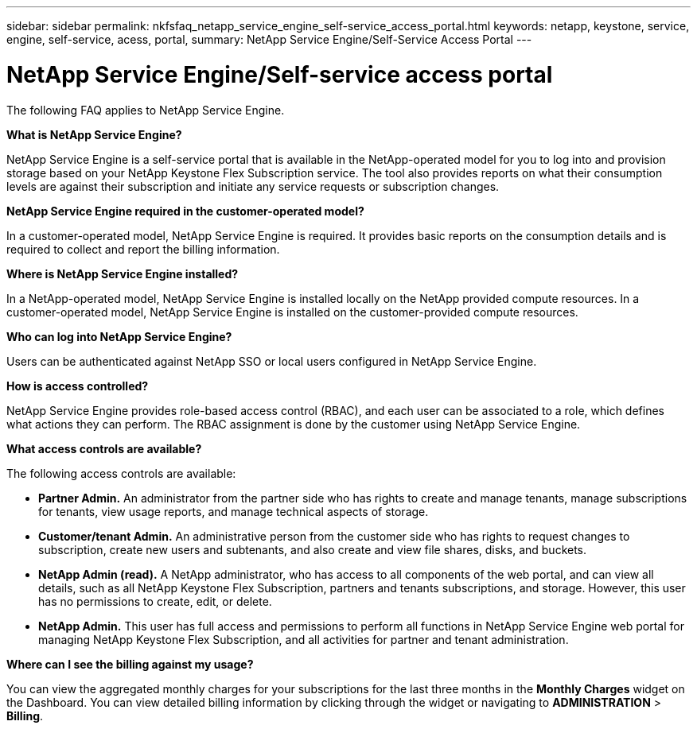---
sidebar: sidebar
permalink: nkfsfaq_netapp_service_engine_self-service_access_portal.html
keywords:  netapp, keystone, service, engine, self-service, acess, portal,
summary: NetApp Service Engine/Self-Service Access Portal
---

= NetApp Service Engine/Self-service access portal
:hardbreaks:
:nofooter:
:icons: font
:linkattrs:
:imagesdir: ./media/

[.lead]
The following FAQ applies to NetApp Service Engine.

*What is NetApp Service Engine?*

NetApp Service Engine is a self-service portal that is available in the NetApp-operated model for you to log into and provision storage based on your NetApp Keystone Flex Subscription service. The tool also provides reports on what their consumption levels are against their subscription and initiate any service requests or subscription changes.

*NetApp Service Engine required in the customer-operated model?*

In a customer-operated model, NetApp Service Engine is required. It provides basic reports on the consumption details and is required to collect and report the billing information.

*Where is NetApp Service Engine installed?*

In a NetApp-operated model, NetApp Service Engine is installed locally on the NetApp provided compute resources. In a customer-operated model, NetApp Service Engine is installed on the customer-provided compute resources.

*Who can log into NetApp Service Engine?*

Users can be authenticated against NetApp SSO or local users configured in NetApp Service Engine.

*How is access controlled?*

NetApp Service Engine provides role-based access control (RBAC), and each user can be associated to a role, which defines what actions they can perform. The RBAC assignment is done by the customer using NetApp Service Engine.

*What access controls are available?*

The following access controls are available:

* *Partner Admin.* An administrator from the partner side who has rights to create and manage tenants, manage subscriptions for tenants, view usage reports, and manage technical aspects of storage.
* *Customer/tenant Admin.* An administrative person from the customer side who has rights to request changes to subscription, create new users and subtenants, and also create and view file shares, disks, and buckets.
* *NetApp Admin (read).* A NetApp administrator, who has access to all components of the web portal, and can view all details, such as all NetApp Keystone Flex Subscription, partners and tenants subscriptions, and storage. However, this user has no permissions to create, edit, or delete.
* *NetApp Admin.* This user has full access and permissions to perform all functions in NetApp Service Engine web portal for managing NetApp Keystone Flex Subscription, and all activities for partner and tenant administration.

*Where can I see the billing against my usage?*

You can view the aggregated monthly charges for your subscriptions for the last three months in the *Monthly Charges* widget on the Dashboard. You can view detailed billing information by clicking through the widget or navigating to *ADMINISTRATION* > *Billing*.
